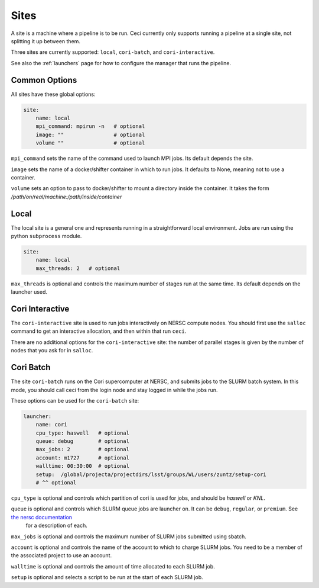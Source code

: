 .. _sites:

Sites
=====

A site is a machine where a pipeline is to be run.  Ceci currently only supports running a pipeline at a single site, not splitting it up between them.

Three sites are currently supported: ``local``, ``cori-batch``, and ``cori-interactive``.

See also the :ref:`launchers` page for how to configure the manager that runs the pipeline.


Common Options
--------------

All sites have these global options:

.. code-block:: yaml

    site:
        name: local
        mpi_command: mpirun -n   # optional
        image: ""                # optional
        volume ""                # optional


``mpi_command`` sets the name of the command used to launch MPI jobs.  Its default depends the site.

``image`` sets the name of a docker/shifter container in which to run jobs.  It defaults to None, meaning not to use a container.

``volume`` sets an option to pass to docker/shifter to mount a directory inside the container.  It takes the form `/path/on/real/machine:/path/inside/container`


Local
-----

The local site is a general one and represents running in a straightforward local environment.  Jobs are run using the python ``subprocess`` module.

.. code-block:: yaml

    site:
        name: local
        max_threads: 2   # optional

``max_threads`` is optional and controls the maximum number of stages run at the same time.  Its default depends on the launcher used.


Cori Interactive
----------------

The ``cori-interactive`` site is used to run jobs interactively on NERSC compute nodes.  You should first use the ``salloc`` command to get an interactive allocation, and then within that run ``ceci``.

There are no additional options for the ``cori-interactive`` site: the number of parallel stages is given by the number of nodes that you ask for in ``salloc``.



Cori Batch
----------

The site ``cori-batch`` runs on the Cori supercomputer at NERSC, and submits jobs to the SLURM batch system.  In this mode, you should call ceci from the login node and stay logged in while the jobs run.

These options can be used for the ``cori-batch`` site:

.. code-block:: yaml

    launcher:
        name: cori
        cpu_type: haswell   # optional
        queue: debug        # optional
        max_jobs: 2         # optional
        account: m1727      # optional
        walltime: 00:30:00  # optional
        setup:  /global/projecta/projectdirs/lsst/groups/WL/users/zuntz/setup-cori
        # ^^ optional

``cpu_type`` is optional and controls which partition of cori is used for jobs, and should be `haswell` or `KNL`.

``queue`` is optional and controls which SLURM queue jobs are launcher on. It can be ``debug``, ``regular``, or ``premium``. See `the nersc documentation <http://docs.nersc.gov/>`_
 for a description of each.

``max_jobs`` is optional and controls the maximum number of SLURM jobs submitted using sbatch.

``account`` is optional and controls the name of the account to which to charge SLURM jobs.  You need to be a member of the associated project to use an account.

``walltime`` is optional and controls the amount of time allocated to each SLURM job.

``setup`` is optional and selects a script to be run at the start of each SLURM job.
